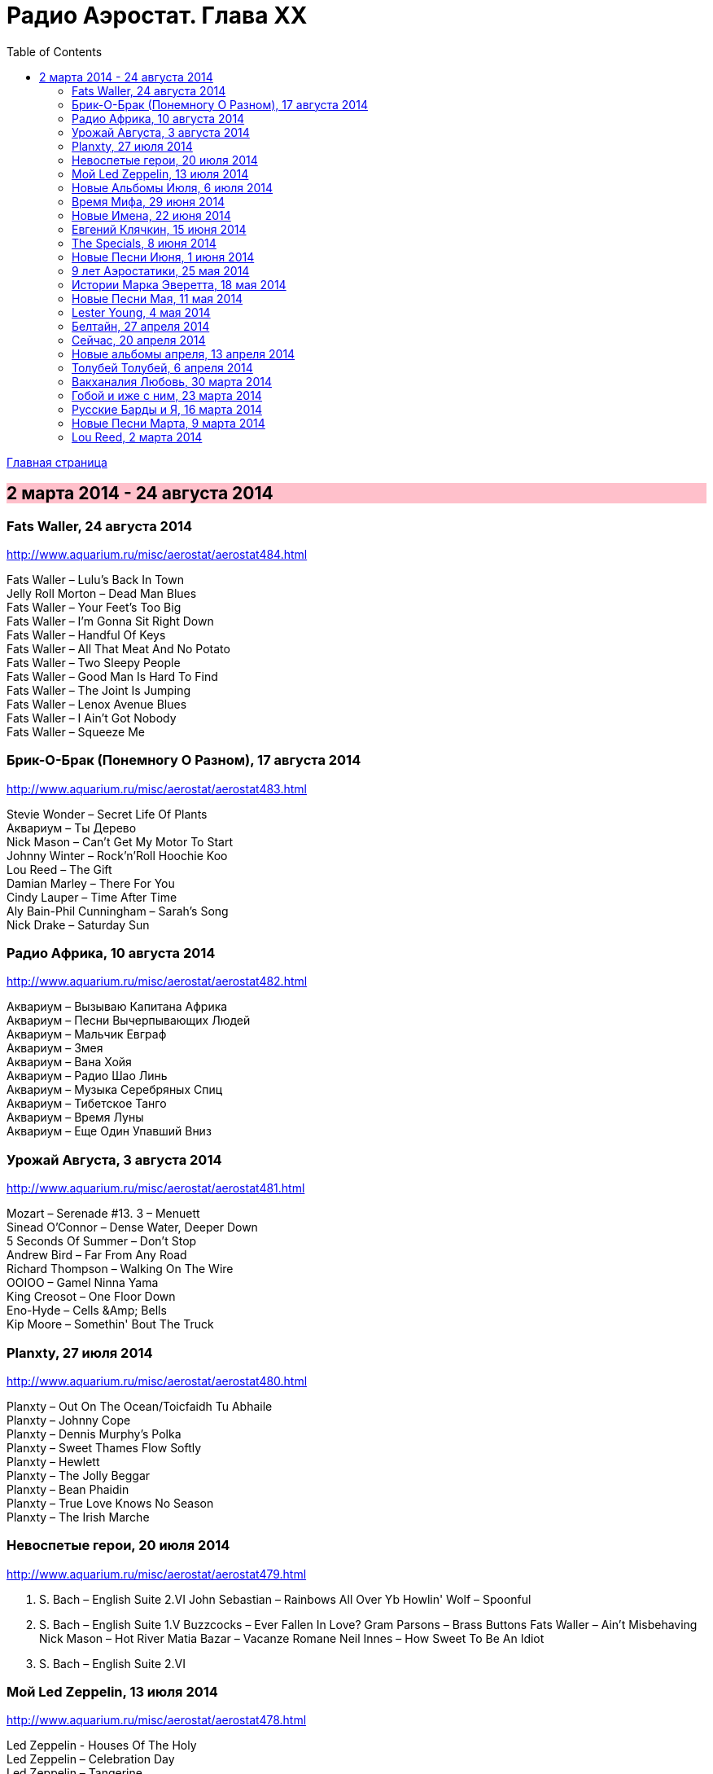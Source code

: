 = Радио Аэростат. Глава XX
:toc: left

link:aerostat.html[Главная страница]

== 2 марта 2014 - 24 августа 2014

++++
<style>
h2 {
  background-color: #FFC0CB;
}
h3 {
  clear: both;
}
</style>
++++

=== Fats Waller, 24 августа 2014

<http://www.aquarium.ru/misc/aerostat/aerostat484.html>

[%hardbreaks]
Fats Waller – Lulu's Back In Town
Jelly Roll Morton – Dead Man Blues
Fats Waller – Your Feet's Too Big
Fats Waller – I'm Gonna Sit Right Down
Fats Waller – Handful Of Keys
Fats Waller – All That Meat And No Potato
Fats Waller – Two Sleepy People
Fats Waller – Good Man Is Hard To Find
Fats Waller – The Joint Is Jumping
Fats Waller – Lenox Avenue Blues
Fats Waller – I Ain't Got Nobody
Fats Waller – Squeeze Me

=== Брик-О-Брак (Понемногу О Разном), 17 августа 2014

<http://www.aquarium.ru/misc/aerostat/aerostat483.html>

[%hardbreaks]
Stevie Wonder – Secret Life Of Plants
Аквариум – Ты Дерево
Nick Mason – Can't Get My Motor To Start
Johnny Winter – Rock'n'Roll Hoochie Koo
Lou Reed – The Gift
Damian Marley – There For You
Cindy Lauper – Time After Time
Aly Bain-Phil Cunningham – Sarah's Song
Nick Drake – Saturday Sun

=== Радио Африка, 10 августа 2014

<http://www.aquarium.ru/misc/aerostat/aerostat482.html>

[%hardbreaks]
Аквариум – Вызываю Капитана Африка
Аквариум – Песни Вычерпывающих Людей
Аквариум – Мальчик Евграф
Аквариум – Змея
Аквариум – Вана Хойя
Аквариум – Радио Шао Линь
Аквариум – Музыка Серебряных Спиц
Аквариум – Тибетское Танго
Аквариум – Время Луны
Аквариум – Еще Один Упавший Вниз

=== Урожай Августа, 3 августа 2014

<http://www.aquarium.ru/misc/aerostat/aerostat481.html>

[%hardbreaks]
Mozart – Serenade #13. 3 – Menuett
Sinead O'Connor – Dense Water, Deeper Down
5 Seconds Of Summer – Don't Stop
Andrew Bird – Far From Any Road
Richard Thompson – Walking On The Wire
OOIOO – Gamel Ninna Yama
King Creosot – One Floor Down
Eno-Hyde – Cells &Amp; Bells
Kip Moore – Somethin' Bout The Truck


=== Planxty, 27 июля 2014

<http://www.aquarium.ru/misc/aerostat/aerostat480.html>

[%hardbreaks]
Planxty – Out On The Ocean/Toicfaidh Tu Abhaile
Planxty – Johnny Cope
Planxty – Dennis Murphy's Polka
Planxty – Sweet Thames Flow Softly
Planxty – Hewlett
Planxty – The Jolly Beggar
Planxty – Bean Phaidin
Planxty – True Love Knows No Season
Planxty – The Irish Marche

=== Невоспетые герои, 20 июля 2014

<http://www.aquarium.ru/misc/aerostat/aerostat479.html>

[%hardbreaks]
J. S. Bach – English Suite 2.VI
John Sebastian – Rainbows All Over Yb
Howlin' Wolf – Spoonful
J. S. Bach – English Suite 1.V
Buzzcocks – Ever Fallen In Love?
Gram Parsons – Brass Buttons
Fats Waller – Ain't Misbehaving
Nick Mason – Hot River
Matia Bazar – Vacanze Romane
Neil Innes – How Sweet To Be An Idiot
J. S. Bach – English Suite 2.VI

=== Мой Led Zeppelin, 13 июля 2014

<http://www.aquarium.ru/misc/aerostat/aerostat478.html>

[%hardbreaks]
Led Zeppelin - Houses Of The Holy
Led Zeppelin – Celebration Day
Led Zeppelin – Tangerine
Led Zeppelin – Immigrant
Led Zeppelin – Dancing Days
Led Zeppelin – Good Times Bad Times
Led Zeppelin – Since I've Been Loving You
Led Zeppelin – In The Light

=== Новые Альбомы Июля, 6 июля 2014

<http://www.aquarium.ru/misc/aerostat/aerostat477.html>

[%hardbreaks]
Arthur Brown – Zim Zam Zim
Arthur Brown – The Unknown
Tom Petty – U Get Me High
Robert Plant – Rainbow
Jan Rohrweg – Opening: Dreamland Of Love
R.E.M. – Favourite Writer
9bach – Pa Le?
Led Zeppelin – Key To The Highway
Leisure Society – Colombia
R.E.M. – Yellow River

=== Время Мифа, 29 июня 2014

<http://www.aquarium.ru/misc/aerostat/aerostat476.html>

[%hardbreaks]
Cocteau Twins – Watchlar
Rolling Stones – 2000 Light Years From Home
Buxtehude – Toccata In G Major
Beatles – Here There And Everywhere
Paul McCartney – Cafe On The Left Banke
Jethro Tull – Acres Wild
Idle Race – The End Of The Road
Jimi Hendrix – Bold As Love
Robin Laing – Summer Of '46
Jethro Tull – Look Into The Sun

=== Новые Имена, 22 июня 2014

<http://www.aquarium.ru/misc/aerostat/aerostat475.html>

[%hardbreaks]
Bombay Bicycle Club – Feel
St. Vincent – Cruel
Burial – Forgive
Sleaford Mods – 14 Day Court
Julie Fowlis – Smeorath Chlann
Malawi Mouse Boys – Ndiyamika
Elizabeth Fraser – At Last I'm Free
Riviere Noir – Bate Longe
Malawi Mouse Boys – Machimo Anga Ngambir

=== Евгений Клячкин, 15 июня 2014

<http://www.aquarium.ru/misc/aerostat/aerostat474.html>

[%hardbreaks]
Евгений Клячкин – Не Гляди Назад, Не Гляди
Евгений Клячкин – Сигаретой Опиши Колечко
Евгений Клячкин – Cидишь Беременная Бледная
Евгений Клячкин – Псков
Евгений Клячкин – Поиски Тепла
Евгений Клячкин – Песня О Правах
Евгений Клячкин – Мелодия В Ритме Лодки
Евгений Клячкин – Романс Князя Мышкина
Евгений Клячкин – Письма Римскому Другу
Евгений Клячкин – Романс Черта
Евгений Клячкин – Прощание
Евгений Клячкин – Зимний Сон

=== The Specials, 8 июня 2014

<http://www.aquarium.ru/misc/aerostat/aerostat473.html>

[%hardbreaks]
The Specials – (Dawning Of A) New Era
The Specials – Gangsters
The Specials – Too Much Too Young
The Specials – Hey Little Rich Girl
The Specials – International Jet Set
The Specials – Ghost Town
The Specials – You're Wondering Now
The Specials – Blank Expression
The Specials – A Message To You Rudy
The Specials – Enjoy Yourself

=== Новые Песни Июня, 1 июня 2014

<http://www.aquarium.ru/misc/aerostat/aerostat472.html>

[%hardbreaks]
Anoushka Shankar – River Pulse
Chrissie Hynde – Dark Sunglasses
Morrissey – World Peace Is None Of Your Business
Anoushka Shankar – Fathers
Eno/Hyde – Daddy's Car
Carlene Carter – Little Black Train
Lee Perry – Copy This And Copy That
Tune-Yards – Water Fountain
Specials – Friday Night Saturday Morning
БГ – Поутру В Поле

=== 9 лет Аэростатики, 25 мая 2014

<http://www.aquarium.ru/misc/aerostat/aerostat471.html>

[%hardbreaks]
Manfred Mann – My Name Is Jack
Mary Hopkin – Sparrow
Eric Burdon – Orange And Red Beams
Van Morrison – Into The Mystic
George Harrison – Life Itself
Cure – Friday I'm In Love
Jeff Lynne – Blown Away
Debussy – Clair De Lune
Red Hot Chili Peppers – Someone
Jethro Tull – Reasons For Waiting

=== Истории Марка Эверетта, 18 мая 2014

<http://www.aquarium.ru/misc/aerostat/aerostat470.html>

[%hardbreaks]
Eels – Where I'm At
Eels – Parallels
Eels – Lockdown Hurricane
Eels – Series Of Misunderstandings
Eels – A Swallow In The Sun
Eels – Kindred Spirits
Eels – Dead Reckoning
Eels – Agatha Chang
Eels – Gentlemen's Choice
Eels – Where I'm From
Eels – Answers
Eels – Where I'm Going

=== Новые Песни Мая, 11 мая 2014

<http://www.aquarium.ru/misc/aerostat/aerostat469.html>

[%hardbreaks]
Ziggy Marley – I Get Up
Jack White – Lazaretto
Ian Anderson – Heavy Metals
Woods – Twin Steps
William S. Burroughs – Virus B-23
Jesca Hoop – Tulip (Undressed)
Toumani-Sidki Diabate – Rachid Ouiguini
Liars – Mask Maker
Johnny Cash – Out Among The Stars
Ziggy Marley – Fly Rasta

=== Lester Young, 4 мая 2014

<http://www.aquarium.ru/misc/aerostat/aerostat468.html>

[%hardbreaks]
Lester Young – Ad Lib Blues
Lester Young – I Can't Get Started
Lester Young – Almost Like Being In Love
Lester Young – Come Rain Or Come Shine
Lester Young – Prisoner Of Love
Lester Young – Who Wants Love?
Lester Young – On The Sunny Side Of The Street
Lester Young – Stardust
Lester Young – These Foolish Thing
Lester Young – On The Sunny Side Of The Street

=== Белтайн, 27 апреля 2014

<http://www.aquarium.ru/misc/aerostat/aerostat467.html>

[%hardbreaks]
Barleyjuice – Fiddlers Green
David Munroe/Early Music – Faerie Round
Steeleye Span – Weary Cutters
Martyn Bennett – The Magic Flute
Hedningarna – Tappmarschen
Joemy Wilson – The Ash Grove
Lunasa – Autumn Child
Robin Williamson – Road The Gypsies Go
Robin Laing – The Unquiet Grave
Richard Thompson/Phil Pickett – Short
Andy M. Stewart – Heart Of The Home

=== Сейчас, 20 апреля 2014

<http://www.aquarium.ru/misc/aerostat/aerostat466.html>

[%hardbreaks]
Charpantier – Te Deum
Donovan – Oh Gosh
R.E.M. – Make It All Okay
Paisible – Sonata In D. Allegro
Radik Tyulush – Solchur Suurum
David Bowie – Time
John Martyn – Sweet Little Mystery
J.S. Bach – Piano Concerto #2
Paul McCartney – This One
Weepies – All That Beauty 


=== Новые альбомы апреля, 13 апреля 2014

<http://www.aquarium.ru/misc/aerostat/aerostat465.html>

[%hardbreaks]
Quilt – Eye Of The Pearl
Metronomy – Monstrous
Noah Gundersen – Time Moves Quickly
Elbow – Fly Boy Blue/Lunette
БГ – Голубиное Слово
Jack Bruce – Hidden Cities
Tyrannosaurus Rex – Oh Baby
Daltrey/Johnson – Ice On The Motorway
Stephen Malkmus & The Jicks – Lariat

=== Толубей Толубей, 6 апреля 2014

<http://www.aquarium.ru/misc/aerostat/aerostat464.html>

[%hardbreaks]
Jackson Browne – Take It Easy
Skrillex – All Is Fair In Love And Brostep
Frank Zappa – Zombie Woof
Johnny Winter – Rock Me Baby
Eels – Mistakes Of My Youth
Red Hot Chili Peppers – Funny Face
БГ – Пришел Пить Воду
George Harrison – Just For Today

=== Вакханалия Любовь, 30 марта 2014

<http://www.aquarium.ru/misc/aerostat/aerostat463.html>

[%hardbreaks]
Bryan Ferry – Sweet And Lovely
Traveling Wilburys – You Took My Breath Away
Cardigans – Beautiful One
Elvis Presley – It's Now Or Never
Rolling Stones – Parachute Woman
Procol Harum – The Rum Tale
Paul Simon – Something So Right
John Renbourne – Bunyan's Hymn
Magnetic Fields – Busby Berkeley Dreams
Jeff Lynne – She
Beatles – All My Loving

=== Гобой и иже с ним, 23 марта 2014

<http://www.aquarium.ru/misc/aerostat/aerostat462.html>

[%hardbreaks]
Carl Ditters – Maj
Ustad Bismilla Khan – Dhun
Djivan Gasparyan – Tonight
David Munrow – Paduana From Banchetto
Handel – Oboe Concerto #3 (Largo)
Tanita Tikaram – Twist In My Sobriety
Oregon – Cane Fields
БГ Бэнд – Никита Рязанский
Van Morrison – Got To Go Back
J.S.Bach – Concerto In A Maj For Oboe

=== Русские Барды и Я, 16 марта 2014

<http://www.aquarium.ru/misc/aerostat/aerostat461.html>

[%hardbreaks]
Высоцкий – Дела
Высоцкий – Нейтральная Полоса
Окуджава – Песенка Веселого Солдата
Высоцкий – Старый Дом
Кукин – Город
Городницкий – Деревянные Города
Высоцкий – Я Не Люблю
Галич – Красный Треугольник
Окуджава – Ворон
Клячкин – Грустная Песенка О Городских Влюбленных
Клячкин – Ах, Улыбнись
Окуджава – Грузинская Песня
Клячкин – Мокрый Вальс

=== Новые Песни Марта, 9 марта 2014

<http://www.aquarium.ru/misc/aerostat/aerostat460.html>

[%hardbreaks]
Villagers – Occupy Your Mind
Penguin Cafe – Radio Bemba
Snowbird – All Wishes Are Ghosts
Catrin Finch/Seckou Keita – Bamba
Сплин – Мысль
Get The Blessing – Viking Death Moped
Sheryl Crow – Easy
Krishna Das – 4 Am Hanuman Chalisa

=== Lou Reed, 2 марта 2014

<http://www.aquarium.ru/misc/aerostat/aerostat459.html>

[%hardbreaks]
Lou Reed – Vicious
Lou Reed – Venus In Furs
Lou Reed – Waiting For My Man
Lou Reed – Walk On The Wild Side
Lou Reed – Man Of Good Fortune
Lou Reed – Metal Machine Music Pt.1
Lou Reed – How Do You Think It Feels?
Lou Reed – Dirty Blvd
Lou Reed – Caroline Says
Lou Reed – Goodnight Ladies